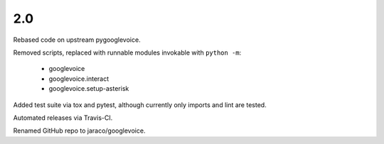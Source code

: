 2.0
===

Rebased code on upstream pygooglevoice.

Removed scripts, replaced with runnable modules invokable with
``python -m``:

 - googlevoice
 - googlevoice.interact
 - googlevoice.setup-asterisk

Added test suite via tox and pytest, although currently only imports
and lint are tested.

Automated releases via Travis-CI.

Renamed GitHub repo to jaraco/googlevoice.
